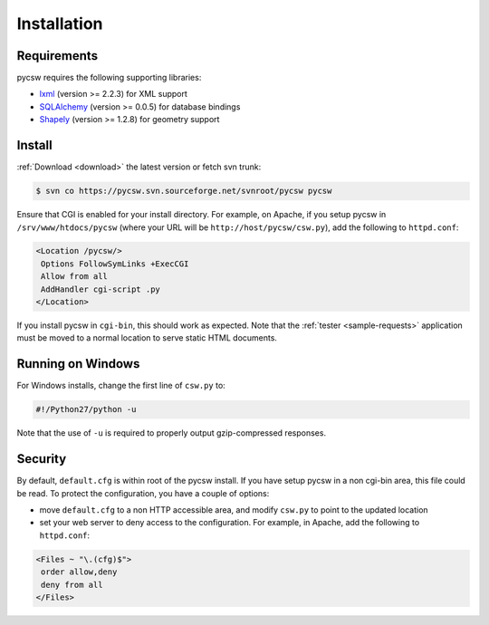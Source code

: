 .. _installation:

Installation
============

Requirements
------------

pycsw requires the following supporting libraries:

- `lxml`_ (version >= 2.2.3) for XML support
- `SQLAlchemy`_ (version >= 0.0.5) for database bindings
- `Shapely`_ (version >= 1.2.8) for geometry support

Install
-------

:ref:`Download <download>` the latest version or fetch svn trunk:

.. code-block:: bash

  $ svn co https://pycsw.svn.sourceforge.net/svnroot/pycsw pycsw 

Ensure that CGI is enabled for your install directory.  For example, on Apache, if you setup pycsw in ``/srv/www/htdocs/pycsw`` (where your URL will be ``http://host/pycsw/csw.py``), add the following to ``httpd.conf``:

.. code-block:: none

  <Location /pycsw/>
   Options FollowSymLinks +ExecCGI
   Allow from all
   AddHandler cgi-script .py
  </Location>

If you install pycsw in ``cgi-bin``, this should work as expected.  Note that the :ref:`tester <sample-requests>` application must be moved to a normal location to serve static HTML documents.

Running on Windows
------------------

For Windows installs, change the first line of ``csw.py`` to:

.. code-block:: python

  #!/Python27/python -u

Note that the use of ``-u`` is required to properly output gzip-compressed responses.

Security
--------

By default, ``default.cfg`` is within root of the pycsw install.  If you have setup pycsw in a non cgi-bin area, this file could be read.  To protect the configuration, you have a couple of options:

- move ``default.cfg`` to a non HTTP accessible area, and modify ``csw.py`` to point to the updated location
- set your web server to deny access to the configuration.  For example, in Apache, add the following to ``httpd.conf``:

.. code-block:: none

  <Files ~ "\.(cfg)$">
   order allow,deny
   deny from all
  </Files>

.. _`lxml`: http://lxml.de/
.. _`SQLAlchemy`: http://www.sqlalchemy.org/
.. _`Shapely`: http://trac.gispython.org/lab/wiki/Shapely
